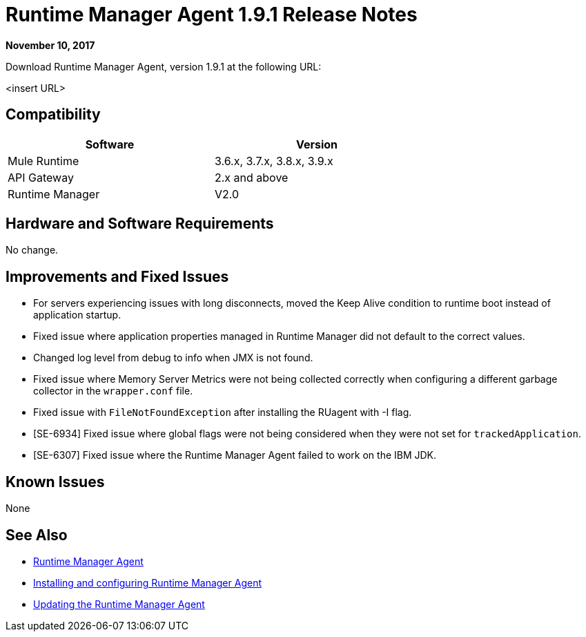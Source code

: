 = Runtime Manager Agent 1.9.1 Release Notes
:keywords: mule, agent, release notes

*November 10, 2017*

Download Runtime Manager Agent, version 1.9.1 at the following URL:

<insert URL>

== Compatibility

[%header,cols="2*a",width=70%]
|===
|Software|Version
|Mule Runtime|3.6.x, 3.7.x, 3.8.x, 3.9.x
|API Gateway|2.x and above
|Runtime Manager | V2.0
|===


== Hardware and Software Requirements

No change.

== Improvements and Fixed Issues

- For servers experiencing issues with long disconnects, moved the Keep Alive condition to runtime boot instead of application startup.
- Fixed issue where application properties managed in Runtime Manager did not default to the correct values.
- Changed log level from debug to info when JMX is not found.
- Fixed issue where Memory Server Metrics were not being collected correctly when configuring a different garbage collector in the `wrapper.conf` file.
- Fixed issue with `FileNotFoundException` after installing the RUagent with -I flag.
- [SE-6934] Fixed issue where global flags were not being considered when they were not set for `trackedApplication`.
- [SE-6307] Fixed issue where the Runtime Manager Agent failed to work on the IBM JDK.

== Known Issues

None

== See Also

* link:/runtime-manager/runtime-manager-agent[Runtime Manager Agent]
* link:/runtime-manager/installing-and-configuring-runtime-manager-agent[Installing and configuring Runtime Manager Agent]
* link:/runtime-manager/installing-and-configuring-runtime-manager-agent#updating-a-previous-installation[Updating the Runtime Manager Agent]


